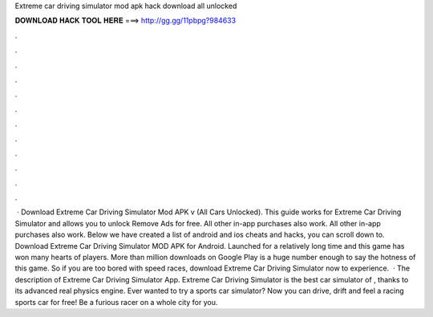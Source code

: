 Extreme car driving simulator mod apk hack download all unlocked

𝐃𝐎𝐖𝐍𝐋𝐎𝐀𝐃 𝐇𝐀𝐂𝐊 𝐓𝐎𝐎𝐋 𝐇𝐄𝐑𝐄 ===> http://gg.gg/11pbpg?984633

.

.

.

.

.

.

.

.

.

.

.

.

 · Download Extreme Car Driving Simulator Mod APK v (All Cars Unlocked). This guide works for Extreme Car Driving Simulator and allows you to unlock Remove Ads for free. All other in-app purchases also work. All other in-app purchases also work. Below we have created a list of android and ios cheats and hacks, you can scroll down to. Download Extreme Car Driving Simulator MOD APK for Android. Launched for a relatively long time and this game has won many hearts of players. More than million downloads on Google Play is a huge number enough to say the hotness of this game. So if you are too bored with speed races, download Extreme Car Driving Simulator now to experience.  · The description of Extreme Car Driving Simulator App. Extreme Car Driving Simulator is the best car simulator of , thanks to its advanced real physics engine. Ever wanted to try a sports car simulator? Now you can drive, drift and feel a racing sports car for free! Be a furious racer on a whole city for you.